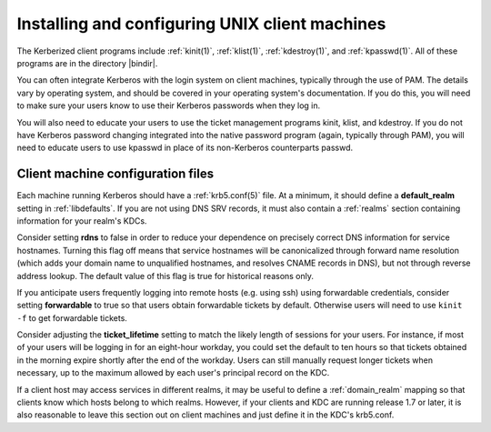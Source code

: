 Installing and configuring UNIX client machines
===============================================

The Kerberized client programs include :ref:`kinit(1)`,
:ref:`klist(1)`, :ref:`kdestroy(1)`, and :ref:`kpasswd(1)`.  All of
these programs are in the directory |bindir|.

You can often integrate Kerberos with the login system on client
machines, typically through the use of PAM.  The details vary by
operating system, and should be covered in your operating system's
documentation.  If you do this, you will need to make sure your users
know to use their Kerberos passwords when they log in.

You will also need to educate your users to use the ticket management
programs kinit, klist, and kdestroy.  If you do not have Kerberos
password changing integrated into the native password program (again,
typically through PAM), you will need to educate users to use kpasswd
in place of its non-Kerberos counterparts passwd.


Client machine configuration files
----------------------------------

Each machine running Kerberos should have a :ref:`krb5.conf(5)` file.
At a minimum, it should define a **default_realm** setting in
:ref:`libdefaults`.  If you are not using DNS SRV records, it must
also contain a :ref:`realms` section containing information for your
realm's KDCs.

Consider setting **rdns** to false in order to reduce your dependence
on precisely correct DNS information for service hostnames.  Turning
this flag off means that service hostnames will be canonicalized
through forward name resolution (which adds your domain name to
unqualified hostnames, and resolves CNAME records in DNS), but not
through reverse address lookup.  The default value of this flag is
true for historical reasons only.

If you anticipate users frequently logging into remote hosts
(e.g. using ssh) using forwardable credentials, consider setting
**forwardable** to true so that users obtain forwardable tickets by
default.  Otherwise users will need to use ``kinit -f`` to get
forwardable tickets.

Consider adjusting the **ticket_lifetime** setting to match the likely
length of sessions for your users.  For instance, if most of your
users will be logging in for an eight-hour workday, you could set the
default to ten hours so that tickets obtained in the morning expire
shortly after the end of the workday.  Users can still manually
request longer tickets when necessary, up to the maximum allowed by
each user's principal record on the KDC.

If a client host may access services in different realms, it may be
useful to define a :ref:`domain_realm` mapping so that clients know
which hosts belong to which realms.  However, if your clients and KDC
are running release 1.7 or later, it is also reasonable to leave this
section out on client machines and just define it in the KDC's
krb5.conf.
